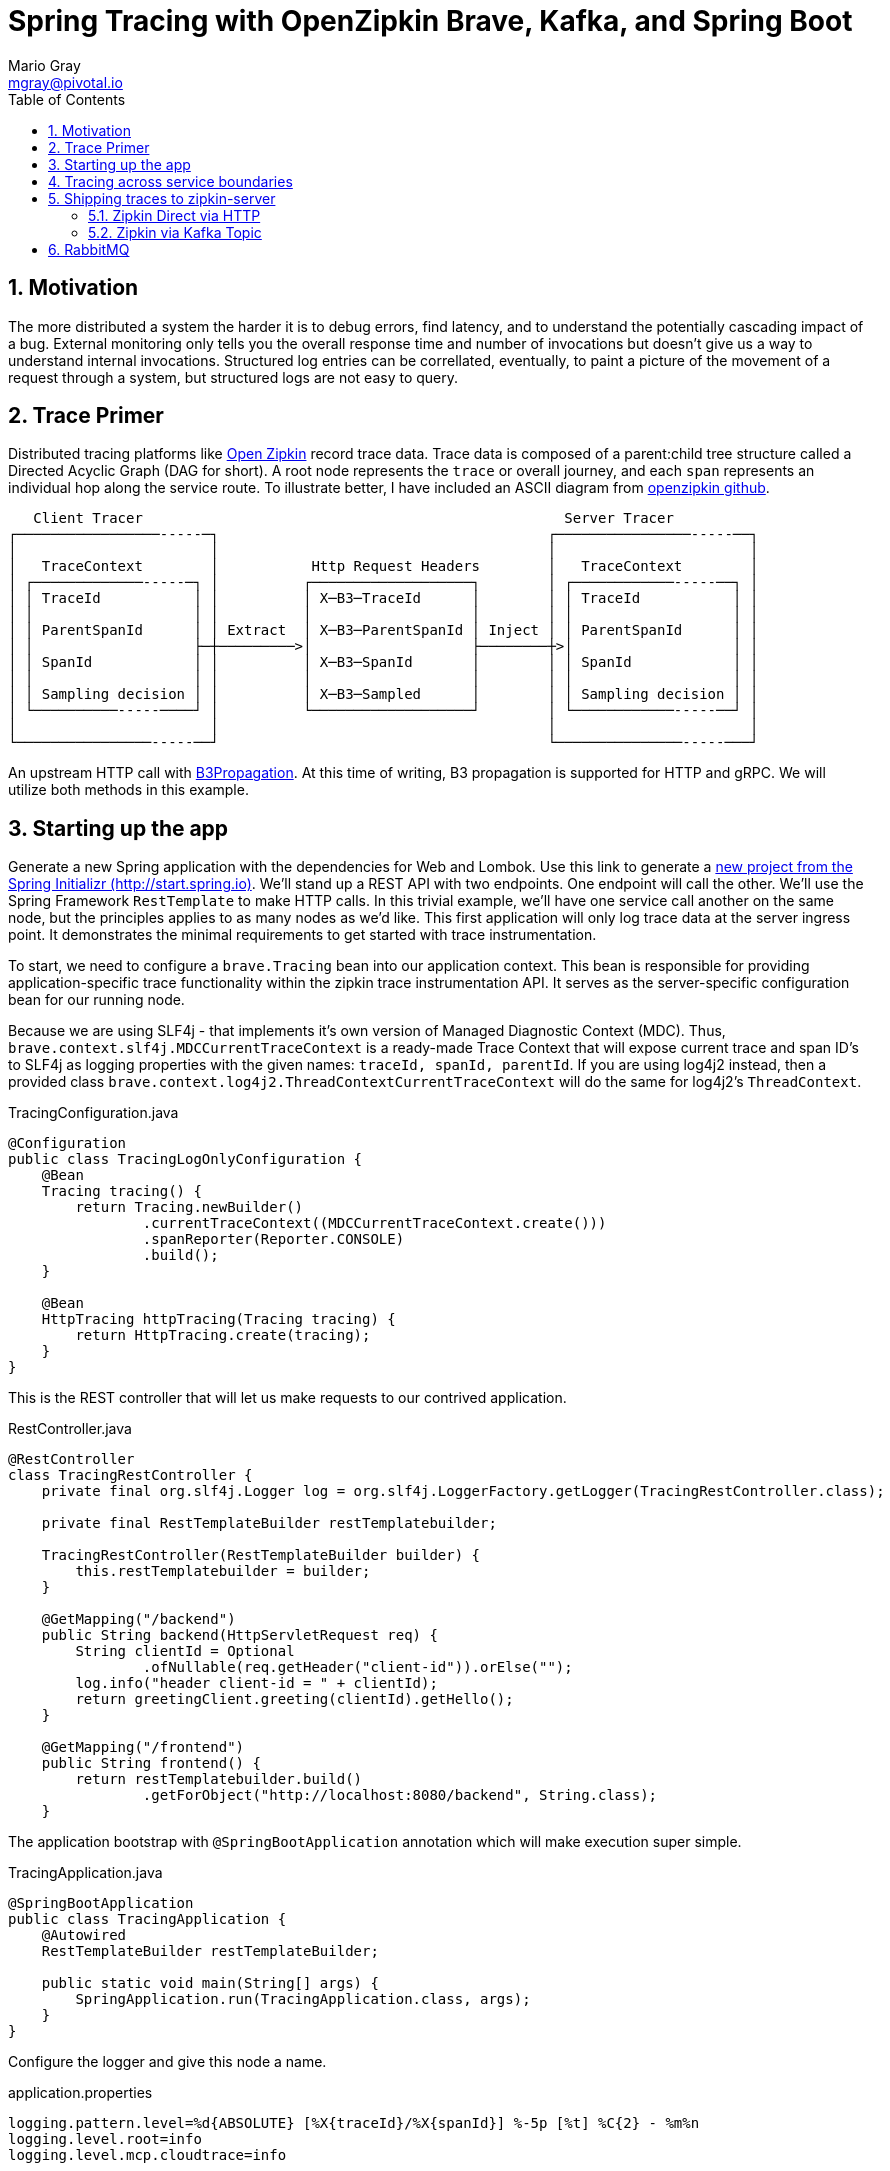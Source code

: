 = Spring Tracing with OpenZipkin Brave, Kafka, and Spring Boot
Mario Gray <mgray@pivotal.io>
:Author Initials: MVG
:toc:
:icons:
:numbered:
:website: https://cloud.spring.io/spring-cloud-sleuth/

== Motivation
The more distributed a system the harder it is to debug errors, find latency, and to understand the potentially cascading impact of a bug. External monitoring only tells you the overall response time and number of invocations but doesn't give us a way to understand internal invocations. Structured log entries can be correllated, eventually, to paint a picture of the movement of a request through a system, but structured logs are not easy to query. 



== Trace Primer
Distributed tracing platforms like https://zipkin.io/[Open Zipkin] record trace data.  Trace data is composed of a parent:child tree structure called a Directed Acyclic Graph
(DAG for short).    A root node represents the `trace` or overall journey, and each
`span` represents an individual hop along the service route. To illustrate better, I 
have included an ASCII diagram from https://github.com/openzipkin/zipkin[openzipkin github].

```
   Client Tracer                                                  Server Tracer     
┌─────────────────-----─┐                                       ┌────────────────-----──┐
│                       │                                       │                       │
│   TraceContext        │           Http Request Headers        │   TraceContext        │
│ ┌─────────────-----─┐ │          ┌───────────────────┐        │ ┌────────────-----──┐ │
│ │ TraceId           │ │          │ X─B3─TraceId      │        │ │ TraceId           │ │
│ │                   │ │          │                   │        │ │                   │ │
│ │ ParentSpanId      │ │ Extract  │ X─B3─ParentSpanId │ Inject │ │ ParentSpanId      │ │
│ │                   ├─┼─────────>│                   ├────────┼>│                   │ │
│ │ SpanId            │ │          │ X─B3─SpanId       │        │ │ SpanId            │ │
│ │                   │ │          │                   │        │ │                   │ │
│ │ Sampling decision │ │          │ X─B3─Sampled      │        │ │ Sampling decision │ │
│ └──────────-----────┘ │          └───────────────────┘        │ └────────────-----──┘ │
│                       │                                       │                       │
└────────────────-----──┘                                       └───────────────-----───┘
```
An upstream HTTP call with https://github.com/openzipkin/b3-propagation[B3Propagation]. 
At this time of writing, B3 propagation is supported for HTTP and gRPC. We will utilize both
methods in this example.

== Starting up the app
Generate  a new Spring application with the dependencies for Web and Lombok. Use this link to generate a http://start.spring.io/starter.zip?dependencies=web,lombok,h2,jpa&type=maven-project&javaVersion=1.8&baseDir=spring-tracing&packageName=mcp.client&name=spring-tracing[new project from the Spring Initializr (http://start.spring.io)]. We'll stand up a REST  API with two  endpoints. One endpoint will call the other. We'll use the Spring Framework `RestTemplate`  to make HTTP calls. In this trivial example, we'll have one service call another on the same node, but the principles applies to as many nodes as we'd like. 
This first application will only log trace data at the server ingress point. It demonstrates
the minimal requirements to get started with trace instrumentation.

To start, we need to configure a `brave.Tracing` bean into our application context.
This bean is responsible for providing application-specific trace functionality
within the zipkin trace instrumentation API. It serves as the server-specific configuration
bean for our running node.

Because we are using SLF4j - that implements it's own version of Managed Diagnostic Context (MDC). 
Thus, `brave.context.slf4j.MDCCurrentTraceContext` is a ready-made Trace Context that 
will expose current trace and span ID's to SLF4j as logging properties with the given
names: `traceId, spanId, parentId`. If you are using log4j2 instead, then a provided
class `brave.context.log4j2.ThreadContextCurrentTraceContext` will do the same for
log4j2's `ThreadContext`.

.TracingConfiguration.java
[source,java]
----
@Configuration
public class TracingLogOnlyConfiguration {
    @Bean
    Tracing tracing() {
        return Tracing.newBuilder()
                .currentTraceContext((MDCCurrentTraceContext.create()))
                .spanReporter(Reporter.CONSOLE)
                .build();
    }

    @Bean
    HttpTracing httpTracing(Tracing tracing) {
        return HttpTracing.create(tracing);
    }
}
----

This is the REST controller that will let us make requests to our contrived application.

.RestController.java
[source,java]
----
@RestController
class TracingRestController {
    private final org.slf4j.Logger log = org.slf4j.LoggerFactory.getLogger(TracingRestController.class);

    private final RestTemplateBuilder restTemplatebuilder;

    TracingRestController(RestTemplateBuilder builder) {
        this.restTemplatebuilder = builder;
    }

    @GetMapping("/backend")
    public String backend(HttpServletRequest req) {
        String clientId = Optional
                .ofNullable(req.getHeader("client-id")).orElse("");
        log.info("header client-id = " + clientId);
        return greetingClient.greeting(clientId).getHello();
    }

    @GetMapping("/frontend")
    public String frontend() {
        return restTemplatebuilder.build()
                .getForObject("http://localhost:8080/backend", String.class);
    }
----

The application bootstrap with `@SpringBootApplication` annotation which will make 
execution super simple.

.TracingApplication.java
[source,java]
----
@SpringBootApplication
public class TracingApplication {
    @Autowired
    RestTemplateBuilder restTemplateBuilder;

    public static void main(String[] args) {
        SpringApplication.run(TracingApplication.class, args);
    }
}

----
Configure the logger and give this node a name. 

.application.properties
[source,script]
----
logging.pattern.level=%d{ABSOLUTE} [%X{traceId}/%X{spanId}] %-5p [%t] %C{2} - %m%n
logging.level.root=info
logging.level.mcp.cloudtrace=info

spring.application.name=spring-tracing-http
----

Start the server and invoke the `/frontend` endpoint.

.invoke_log_only
[source,shell]
----
$ mvn spring-boot:run -Dspring.active.profiles=log,web
  ..... logging ....
# In another Terminal:
$ curl -H "client-id: tracing" http://localhost:8080/frontend  
----


.log_output_notrace
[source,text]
----
...
2018-03-06 17:51:19.409 2018-03-06 17:51:19,409 [796133ca413bf4f9/796133ca413bf4f9]  INFO  [http-nio-8080-exec-5] m.h.TracingRestController - header client-id =
 12686 --- [nio-8080-exec-5] mcp.http.TracingRestController           : header client-id =
{"traceId":"796133ca413bf4f9","id":"796133ca413bf4f9","kind":"SERVER","name":"get /backend","timestamp":1520387479409105,"duration":1680,"localEndpoint":{"serviceName":"unknown","ipv4":"172.20.10.4"},"remoteEndpoint":{"ipv4":"127.0.0.1","port":60300},"tags":{"http.method":"GET","http.path":"/backend"}}
{"traceId":"4d8b30b495cbf3e5","id":"4d8b30b495cbf3e5","kind":"SERVER","name":"get /frontend","timestamp":1520387479392157,"duration":20559,"localEndpoint":{"serviceName":"unknown","ipv4":"172.20.10.4"},"remoteEndpoint":{"ipv6":"::1","port":60299},"tags":{"http.method":"GET","http.path":"/frontend"}}
...
----

Notice that `%TraceId/%SpanId` are the same? Thats because each commponent in the trace
path is not receiving a Trace Context. Lets fix that by registering an implementation of `org.springframework.web.servlet.HandlerInterceptor` that exhibits Zipkin trace instrumentation to SpringMVC.

To instrument SpringMVC endpoints, we will need to configure an instance of the `brave.spring.webmvc.TracingHandlerInterceptor` class. To configure the interceptor, we will need to register a `org.springframework.web.servlet.config.annotation.WebMvcConfigurerAdapter` that gives us hooks into SpringMVC's `InterceptorRegistry` (or alternately use `WebMvcConfigurer` when using Spring 5.0 or more).

.TraceServiceOnlyConfiguration
[source,java]
----
@Configuration
public class WebTracingConfiguration extends WebMvcConfigurerAdapter {
    private HttpTracing tracing;
    private RestTemplateBuilder restTemplateBuilder;

    public WebTracingConfiguration(HttpTracing tracing, RestTemplateBuilder restTemplateBuilder) {
        this.tracing = tracing;
        this.restTemplateBuilder = restTemplateBuilder;
    }

    @Override
    public void addInterceptors(InterceptorRegistry registry) {
        registry.addInterceptor(TracingHandlerInterceptor.create(tracing));
        restTemplateBuilder.additionalInterceptors(
                TracingClientHttpRequestInterceptor.create(tracing)
        );
    }
}
----

This interceptor receives an `HttpTracing` object which gives our `Tracing` bean
the utility to introspect and modify HTTP client/server fields.

== Tracing across service boundaries
In order to apply Trace Context propagation to our `restTemplate` we must provide -like the server 
setup- an `org.springframework.http.client.ClientHttpRequestInterceptor` to do the 
client-side tracing work.

Additionally, we want to know which client-id was seen during a trace. 
Brave provides the `ExtraFieldPropagation` class to support comprehensive
use of add-on properties.  Although it intrusive as each trace will get laden
with additional data, however it is useful where there are client concerns
to analyze in a trace path.

.TracingClientServiceConfiguration
[source, java]
----
    @Bean
    RestTemplate restTemplate(HttpTracing tracing) {
        return new RestTemplateBuilder()
                .interceptors(TracingClientHttpRequestInterceptor.create(tracing))
                .build();
    }

    @Bean
    Tracing tracing(@Value("${mcp:spring-tracing}") String serviceName) {
        return Tracing
                .newBuilder()
                .sampler(Sampler.ALWAYS_SAMPLE)
                .localServiceName(serviceName)
                .propagationFactory(ExtraFieldPropagation
                        .newFactory(B3Propagation.FACTORY, "client-id"))
                .currentTraceContext(MDCCurrentTraceContext.create())
                .build();
    }
----

.trace_propagated_output
[source,text]
----
2018-03-02 01:13:25.017 2018-03-02 01:13:25,017 [c0d24dc6b7793eb7/738d09ca4e3dd91e]  INFO  [http-nio-8080-exec-2] m.c.ClientRestController - clientId=mario-id
 49687 --- [nio-8080-exec-2] mcp.cloudtrace.ClientRestController      : clientId=mario-id
----

Now, when we call our endpoint, we should see a traceId, spanId, and our `client-id`
as it would have commuted across the entire request chain.

== Shipping traces to zipkin-server
Usually you will want to send your trace logs to an aggregation server for monitoring.
For example, when services do act up you'll be able to pick up which service routes
are affected.

There are a number of ways to get traces into OpenZipkin.  In this seciton, we will dive into 
3 common ways to ship traces to zipkin.

=== Zipkin Direct via HTTP
Spans are created in instrumentation, transported out-of-band, and eventually persisted.
Zipkin uses Reporters `zipkin2.reporter.Reporter` to sends spans (or encoded spans) recorded
by instrumentation out of process. There are a couple of default Reporters that do not send
but can help with testing: `Reporter.NOOP` and `Reporter.CONSOLE`.

In this case, we will configure an (ThreadSafe)`AsyncReporter` that will give us protection from
latency or exceptions when reporting spans out of process. In order to abstract transport
specifics, zipkin includes the `zipkin2.reporter.Sender` component to encode and trasmit 
spans out of process.

.trace_zipkin_bound
[source,java]
----
    @Bean
    Sender sender(@Value("${mcp.zipkin.url}") String zipkinSenderUrl) {
        return OkHttpSender.create(zipkinSenderUrl);
    }

    @Bean
    AsyncReporter<Span> spanReporter(Sender sender) {
        return AsyncReporter.create(sender);
    }

    @Bean
    Tracing tracing(@Value("${mcp:spring-tracing}") String serviceName,
                    AsyncReporter<Span> spanReporter) {
        return Tracing
                .newBuilder()
                .sampler(Sampler.ALWAYS_SAMPLE)
                .localServiceName(serviceName)
                .propagationFactory(ExtraFieldPropagation
                        .newFactory(B3Propagation.FACTORY, "client-id"))
                .currentTraceContext(MDCCurrentTraceContext.create())
                .spanReporter(spanReporter)
                .build();
    }

----

This takes care of getting traces out to zipkin.  Now we can restart our service
make a few endpoint calls, and observe traces locally.

=== Zipkin via Kafka Topic
Support for Kafka topics is possible through the use of `zipkin2.reporter.kafka11.KafkaSender`
sender. We will continue with the same `Tracing` configuration since there is no change there. 

[source,java]
----
    @Bean
    Sender sender(@Value("${mcp.kafka.url}") String kafkaUrl) throws IOException {
        return KafkaSender.create(kafkaUrl);
    }
----

To get OpenZipkin to consume from Kafka, you will need to have a kafka sevice running.
For information on standing up a Kafka server, see https://kafka.apache.org/quickstart[the quickstart] section.
Running the zipkin server is done with the following method:

[source,script]
----
$ KAFKA_ZOOKEEPER=127.0.0.1:2181
$ java -jar /path/kafka-server.jar
----

== RabbitMQ
Another common Sender is the `zipkin2.reporter.amqp.RabbitMQSender` sender. This will ship
JSON encoded spans to a Queue.

Setting up the RabbitMQSender requires a host URL, and the name of the queue which Zipkin-server
is expected to consume.

[source,java]
----
    @Bean
    Sender sender(@Value("${mcp.rabbit.url}") String rabbitmqHostUrl,
                  @Value("${mcp.rabbit.queue}") String zipkinQueue) throws IOException {
        RabbitMQSender sender;

        sender = RabbitMQSender.newBuilder()
                .queue(zipkinQueue)
                .addresses(rabbitmqHostUrl).build();

        return sender;
    }
----

Starting up zipkin server against a rabbitmq server is done with the following:

[source,script]
----
$ export RABBIT_URI=amqp://localhost:5672/
$ java -jar /path/zipkin-server.jar
----
